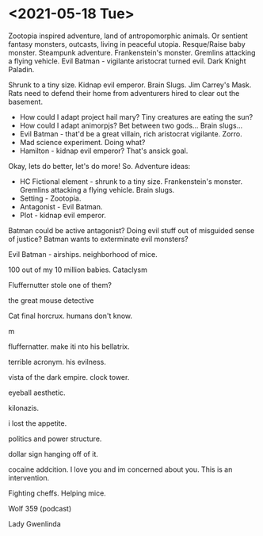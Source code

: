 * <2021-05-18 Tue>
Zootopia inspired adventure, land of antropomorphic animals. Or sentient fantasy monsters, outcasts, living in peaceful utopia.
Resque/Raise baby monster.
Steampunk adventure. Frankenstein's monster.
Gremlins attacking a flying vehicle.
Evil Batman - vigilante aristocrat turned evil. Dark Knight Paladin.

Shrunk to a tiny size.
Kidnap evil emperor.
Brain Slugs.
Jim Carrey's Mask.
Rats need to defend their home from adventurers hired to clear out the basement.

- How could I adapt project hail mary? Tiny creatures are eating the sun?
- How could I adapt animorpjs? Bet between two gods... Brain slugs...
- Evil Batman - that'd be a great villain, rich aristocrat vigilante. Zorro.
- Mad science experiment. Doing what?
- Hamilton - kidnap evil emperor? That's ansick goal.
Okay, lets do better, let's do more!
So. Adventure ideas:
- HC Fictional element - shrunk to a tiny size. Frankenstein's monster. Gremlins attacking a flying vehicle. Brain slugs.
- Setting - Zootopia.
- Antagonist - Evil Batman.
- Plot - kidnap evil emperor.

Batman could be active antagonist? Doing evil stuff out of misguided sense of justice?
Batman wants to exterminate evil monsters?

Evil Batman - airships.
neighborhood of mice.

100 out of my 10 million babies.
Cataclysm

Fluffernutter stole one of them?

the great mouse detective

Cat final horcrux.
humans don't know.

m

fluffernatter.
make iti nto his bellatrix.

terrible acronym.
his evilness.

vista of the dark empire.
clock tower.

eyeball aesthetic.

kilonazis.

i lost the appetite.

politics and power structure.


dollar sign hanging off of it.

cocaine addcition.
I love you and im concerned about you. This is an intervention.

Fighting cheffs. Helping mice.

Wolf 359 (podcast)

Lady Gwenlinda
